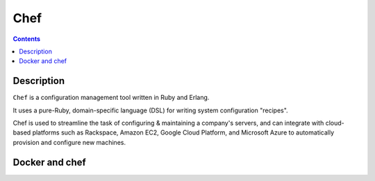 

.. index::
   ! Chef


.. _chef:

==========================
Chef
==========================

.. seealso:: 

   - https://en.wikipedia.org/wiki/Chef_%28software%29
   - http://www.getchef.com/
  

.. contents::
   :depth: 3   

Description
===========

``Chef`` is a configuration management tool written in Ruby and Erlang. 

It uses a pure-Ruby, domain-specific language (DSL) for writing system 
configuration "recipes". 

Chef is used to streamline the task of configuring & maintaining a company's 
servers, and can integrate with cloud-based platforms such as Rackspace, 
Amazon EC2, Google Cloud Platform, and Microsoft Azure to automatically 
provision and configure new machines.


.. _chef_docker:

Docker and chef
===============

.. seealso::

   - http://docs.docker.com/articles/chef/

